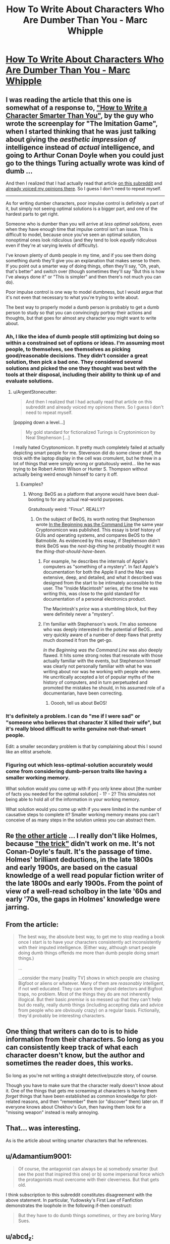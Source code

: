 #+TITLE: How To Write About Characters Who Are Dumber Than You - Marc Whipple

* [[https://medium.com/@WhippleMarc/how-to-write-about-characters-who-are-dumber-than-you-1f781c575054][How To Write About Characters Who Are Dumber Than You - Marc Whipple]]
:PROPERTIES:
:Author: blazinghand
:Score: 11
:DateUnix: 1453240435.0
:DateShort: 2016-Jan-20
:END:

** I was reading the article that this one is somewhat of a response to, [[https://medium.com/@MrGrahamMoore/how-to-write-about-characters-who-are-smarter-than-you-c7c956944847#.9k25dhbq3]["How to Write a Character Smarter Than You"]], by the guy who wrote the screenplay for "The Imitation Game", when I started thinking that he was just talking about giving the /aesthetic impression of/ intelligence instead of /actual/ intelligence, and going to Arthur Conan Doyle when you could just go to the things Turing actually wrote was kind of dumb ...

And then I realized that I had actually read that article [[https://www.reddit.com/r/rational/comments/2vwa0c/crosspost_from_rwriting_how_to_write_about/][on this subreddit]] and [[https://www.reddit.com/r/rational/comments/2vwa0c/crosspost_from_rwriting_how_to_write_about/colgzzi][already voiced my opinions there]]. So I guess I don't need to repeat myself.

--------------

As for writing dumber characters, poor impulse control is definitely a part of it, but simply not seeing optimal solutions is a bigger part, and one of the hardest parts to get right.

Someone who is dumber than you will arrive at /less optimal solutions/, even when they have enough time that impulse control isn't an issue. This is difficult to model, because once you've seen an optimal solution, nonoptimal ones look ridiculous (and they tend to look /equally/ ridiculous even if they're at varying levels of difficulty).

I've known plenty of dumb people in my time, and if you see them doing something dumb they'll give you an explanation that makes sense to them. If you point out a smarter way of doing things, often they'll say, "Oh, yeah, that's better" and switch over (though sometimes they'll say "But this is how I've always done it" or "This is simpler" and then there's not much you can do).

Poor impulse control is one way to model dumbness, but I would argue that it's not even that necessary to what you're trying to write about.

The best way to properly model a dumb person is probably to get a dumb person to study so that you can convincingly portray their actions and thoughts, but that goes for almost any character you might want to write about.
:PROPERTIES:
:Author: alexanderwales
:Score: 14
:DateUnix: 1453242450.0
:DateShort: 2016-Jan-20
:END:

*** Ah, I like the idea of dumb people still optimizing but doing so within a constrained set of options or ideas. I'm assuming most people, to themselves, see themselves as picking good/reasonable decisions. They didn't consider a great solution, then pick a bad one. They considered several solutions and picked the one they thought was best with the tools at their disposal, including their ability to think up of and evaluate solutions.
:PROPERTIES:
:Author: blazinghand
:Score: 7
:DateUnix: 1453243302.0
:DateShort: 2016-Jan-20
:END:

**** u/ArgentStonecutter:
#+begin_quote
  And then I realized that I had actually read that article on this subreddit and already voiced my opinions there. So I guess I don't need to repeat myself.
#+end_quote

[popping down a level...]

#+begin_quote

  #+begin_quote
    My gold standard for fictionalized Turings is Cryptonimicon by Neal Stephenson [...]
  #+end_quote
#+end_quote

I really hated Cryptonomicon. It pretty much completely failed at actually depicting smart people for me. Stevenson did do some clever stuff, the trick with the laptop display in the cell was cromulent, but he threw in a lot of things that were simply wrong or gratuitously weird... like he was trying to be Robert Anton Wilson or Hunter S. Thompson without actually being weird enough himself to carry it off.
:PROPERTIES:
:Author: ArgentStonecutter
:Score: 1
:DateUnix: 1453245077.0
:DateShort: 2016-Jan-20
:END:

***** Examples?
:PROPERTIES:
:Author: TennisMaster2
:Score: 3
:DateUnix: 1453259331.0
:DateShort: 2016-Jan-20
:END:

****** Wrong: BeOS as a platform that anyone would have been dual-booting to for any actual real-world purposes.

Gratuitously weird: "Finux". REALLY?
:PROPERTIES:
:Author: ArgentStonecutter
:Score: 4
:DateUnix: 1453289629.0
:DateShort: 2016-Jan-20
:END:

******* On the subject of BeOS, its worth noting that Stephenson wrote [[http://artlung.com/smorgasborg/C_R_Y_P_T_O_N_O_M_I_C_O_N.shtml][In the Beginning was the Command Line]] the same year Cryptonomicon was published. This essay is brief history of GUIs and operating systems, and compares BeOS to the Batmobile. As evidenced by this essay, if Stephenson didn't think BeOS was the /next-big-thing/ he probably thought it was the /thing-that-should-have-been/.
:PROPERTIES:
:Author: thesteamboat
:Score: 1
:DateUnix: 1453442755.0
:DateShort: 2016-Jan-22
:END:

******** For example, he describes the internals of Apple's computers as "something of a mystery". In fact Apple's documentation for both the Apple II and the Mac was extensive, deep, and detailed, and what it described was designed from the start to be intimately accessible to the user. The "Inside Macintosh" series, at the time he was writing this, was close to the gold standard for documentation of a personal electronics product.

The Macintosh's /price/ was a stumbling block, but they were definitely never a "mystery".
:PROPERTIES:
:Author: ArgentStonecutter
:Score: 2
:DateUnix: 1453463761.0
:DateShort: 2016-Jan-22
:END:


******** I'm familiar with Stephenson's work. I'm also someone who was deeply interested in the potential of BeOS... and very quickly aware of a number of deep flaws that pretty much doomed it from the get-go.

/In the Beginning was the Command Line/ was also deeply flawed. It hits some strong notes that resonate with those actually familiar with the events, but Stephenson himself was clearly not personally familiar with what he was writing about nor was he working with people who were. He uncritically accepted a lot of popular myths of the history of computers, and in turn perpetuated and promoted the mistakes he should, in his assumed role of a documentarian, have been correcting.
:PROPERTIES:
:Author: ArgentStonecutter
:Score: 1
:DateUnix: 1453462856.0
:DateShort: 2016-Jan-22
:END:

********* Ooooh, tell us about BeOS!
:PROPERTIES:
:Score: 3
:DateUnix: 1453501357.0
:DateShort: 2016-Jan-23
:END:


*** It's definitely a problem. I can do "me if I were sad" or "someone who believes that character X killed their wife", but it's really blood difficult to write genuine not-that-smart people.

Edit: a smaller secondary problem is that by complaining about this I sound like an elitist arsehole.
:PROPERTIES:
:Author: FuguofAnotherWorld
:Score: 4
:DateUnix: 1453246334.0
:DateShort: 2016-Jan-20
:END:


*** Figuring out which less-optimal-solution accurately would come from considering dumb-person traits like having a smaller working memory.

What solution would you come up with if you only knew about [the number of facts you needed for the optimal solution] - 1? - 2? This simulates not being able to hold all of the information in your working memory.

What solution would you come up with if you were limited in the number of causative steps to complete it? Smaller working memory means you can't conceive of as many steps in the solution unless you can abstract them.
:PROPERTIES:
:Author: TheAtomicOption
:Score: 3
:DateUnix: 1453355274.0
:DateShort: 2016-Jan-21
:END:


** Re [[https://medium.com/@MrGrahamMoore/how-to-write-about-characters-who-are-smarter-than-you-c7c956944847#.7lrughxhg][the other article]] ... I really don't like Holmes, because [[http://www.sherlockian.net/acd/thetrick.html]["the trick"]] didn't work on me. It's not Conan-Doyle's fault. It's the passage of time. Holmes' brilliant deductions, in the late 1800s and early 1900s, are based on the casual knowledge of a well read popular fiction writer of the late 1800s and early 1900s. From the point of view of a well-read scholboy in the late '60s and early '70s, the gaps in Holmes' knowledge were jarring.
:PROPERTIES:
:Author: ArgentStonecutter
:Score: 6
:DateUnix: 1453242165.0
:DateShort: 2016-Jan-20
:END:


** From the article:

#+begin_quote
  The best way, the absolute best way, to get me to stop reading a book once I start is to have your characters consistently act inconsistently with their imputed intelligence. (Either way, although smart people doing dumb things offends me more than dumb people doing smart things.)

  ...

  ...consider the many [reality TV] shows in which people are chasing Bigfoot or aliens or whatever. Many of them are /reasonably/ intelligent, if not well educated. They can work their ghost detectors and Bigfoot traps, no problem. Most of the things they do are not inherently illogical. But their basic /premise/ is so messed up that they can't help but do really, really dumb things (including accepting data and advice from people who are obviously crazy) on a regular basis. Fictionally, they'd probably be interesting characters.
#+end_quote
:PROPERTIES:
:Author: blazinghand
:Score: 7
:DateUnix: 1453240562.0
:DateShort: 2016-Jan-20
:END:


** One thing that writers can do to is to hide information from their characters. So long as you can consistently keep track of what each character doesn't know, but the author and sometimes the reader does, this works.

So long as you're not writing a straight detective/puzzle story, of course.

Though you have to make sure that the character really doesn't know about it. One of the things that gets me screaming at characters is having them /forget/ things that have been established as common knowledge for plot-related reasons, and then "remember" them (or "discover" them) later on. If everyone knows about Chekhov's Gun, then having them look for a "missing weapon" instead is really annoying.
:PROPERTIES:
:Author: ArgentStonecutter
:Score: 4
:DateUnix: 1453244625.0
:DateShort: 2016-Jan-20
:END:


** That... was interesting.

As is the article about writing smarter characters that he references.
:PROPERTIES:
:Author: Ruljinn
:Score: 1
:DateUnix: 1453241144.0
:DateShort: 2016-Jan-20
:END:


** u/Adamantium9001:
#+begin_quote
  Of course, the antagonist can always be a) somebody smarter (but see the post that inspired this one) or b) some impersonal force which the protagonists must overcome with their cleverness. But that gets old.
#+end_quote

I think subscription to this subreddit constitutes disagreement with the above statement. In particular, Yudowsky's First Law of Fanfiction demonstrates the loophole in the following if-then construct:

#+begin_quote
  But they have to do dumb things /sometimes/, or they are boring Mary Sues.
#+end_quote
:PROPERTIES:
:Author: Adamantium9001
:Score: 0
:DateUnix: 1453831601.0
:DateShort: 2016-Jan-26
:END:


** u/abcd_z:
#+begin_quote
  I have no problem, e.g., writing sympathetic and believable women. I have a serious problem writing sympathetic and believable neurotypical people.
#+end_quote

The author makes a few implied claims in these two sentences.

1) He's on the autistic spectrum.\\
2) Women are as smart as he is.\\
3) Neurotypical people are not as smart as he is.

I can't be reading that right, can I?
:PROPERTIES:
:Author: abcd_z
:Score: -2
:DateUnix: 1453274670.0
:DateShort: 2016-Jan-20
:END:

*** He's responding to an article that was about the opposite subject, writing about people who are smarter than you. So I think this is more of a generalization of that idea; it's hard to write about people who don't /think/ like you. He's not saying that women are as smart as him, he's saying that women are basically the same as men and writing women characters doesn't require any deep insight into the female mind, all you need to do is just flip gender and use your imagination. Substituting values systems is easy too, because it's simple to imagine how you'd behave if you had different values. But imagining different ways of thinking (which is what dumber and smarter are) is a different skillset. This (he says) extends toward the autism/neurotypical divide.

So if he's an intelligent man on the autism spectrum, all of his characters will think like him. They might have different values and different genders, they might look different and come from different backgrounds, but they're all going to be intelligent and on the autism spectrum, because doing otherwise is too hard.

(Assuming that I'm right about what he's saying, he's saying it in a clumsy way.)
:PROPERTIES:
:Author: alexanderwales
:Score: 8
:DateUnix: 1453278704.0
:DateShort: 2016-Jan-20
:END:


*** I don't think you are.

1) Autism is not the only thing that can make a person non-neurotypical, ranging from full blown mental disease but also including people who are simply not average in how they think

2) It doesn't seem to be a particularly grand claim that women can be smart, so I must be misunderstanding you.

3) He rather seems to be saying that he is smarter than average. Which may or may not be true: I don't know the guy.
:PROPERTIES:
:Author: FuguofAnotherWorld
:Score: 3
:DateUnix: 1453307513.0
:DateShort: 2016-Jan-20
:END:
